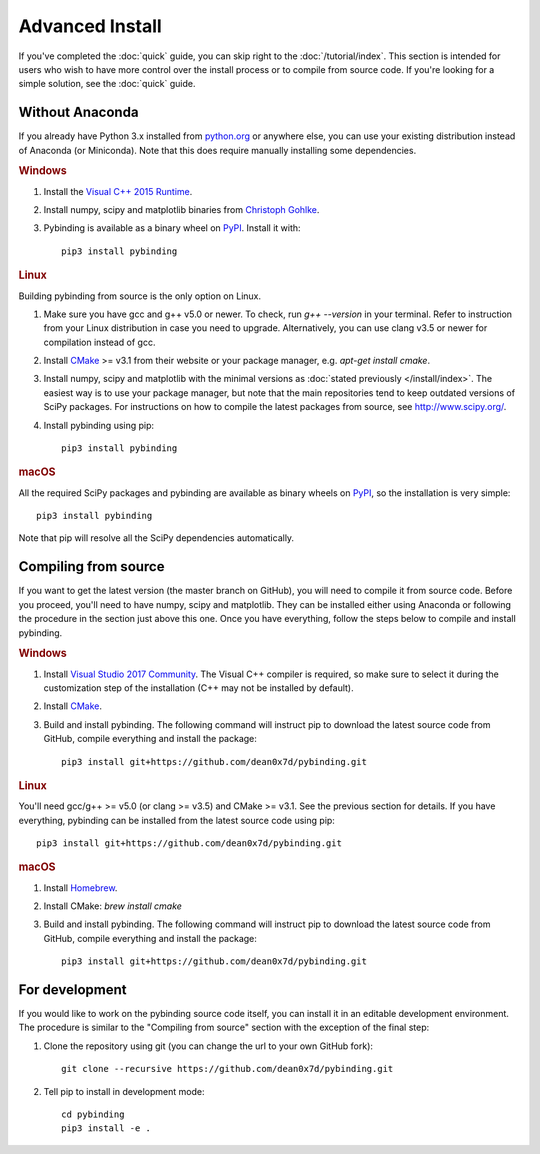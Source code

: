 Advanced Install
================

If you've completed the :doc:`quick` guide, you can skip right to the :doc:`/tutorial/index`.
This section is intended for users who wish to have more control over the install process or
to compile from source code. If you're looking for a simple solution, see the :doc:`quick` guide.


Without Anaconda
----------------

If you already have Python 3.x installed from `python.org`_ or anywhere else, you can use your
existing distribution instead of Anaconda (or Miniconda). Note that this does require manually
installing some dependencies.

.. rubric:: Windows

#. Install the `Visual C++ 2015 Runtime
   <https://www.microsoft.com/en-us/download/details.aspx?id=53587>`_.

#. Install numpy, scipy and matplotlib binaries from `Christoph Gohlke
   <http://www.lfd.uci.edu/~gohlke/pythonlibs/>`_.

#. Pybinding is available as a binary wheel on `PyPI <https://pypi.python.org/pypi>`_.
   Install it with::

    pip3 install pybinding

.. rubric:: Linux

Building pybinding from source is the only option on Linux.

#. Make sure you have gcc and g++ v5.0 or newer. To check, run `g++ --version` in your terminal.
   Refer to instruction from your Linux distribution in case you need to upgrade. Alternatively,
   you can use clang v3.5 or newer for compilation instead of gcc.
#. Install `CMake`_ >= v3.1 from their website or your package manager,
   e.g. `apt-get install cmake`.
#. Install numpy, scipy and matplotlib with the minimal versions as
   :doc:`stated previously </install/index>`. The easiest way is to use your package manager,
   but note that the main repositories tend to keep outdated versions of SciPy packages. For
   instructions on how to compile the latest packages from source, see http://www.scipy.org/.
#. Install pybinding using pip::

    pip3 install pybinding

.. rubric:: macOS

All the required SciPy packages and pybinding are available as binary wheels on
`PyPI <https://pypi.python.org/pypi>`_, so the installation is very simple::

    pip3 install pybinding

Note that pip will resolve all the SciPy dependencies automatically.


Compiling from source
---------------------

If you want to get the latest version (the master branch on GitHub), you will need to compile it
from source code. Before you proceed, you'll need to have numpy, scipy and matplotlib. They can
be installed either using Anaconda or following the procedure in the section just above this one.
Once you have everything, follow the steps below to compile and install pybinding.

.. rubric:: Windows

#. Install `Visual Studio 2017 Community <https://www.visualstudio.com/vs/community/>`_.
   The Visual C++ compiler is required, so make sure to select it during the customization step
   of the installation (C++ may not be installed by default).
#. Install `CMake`_.
#. Build and install pybinding. The following command will instruct pip to download the latest
   source code from GitHub, compile everything and install the package::

    pip3 install git+https://github.com/dean0x7d/pybinding.git

.. rubric:: Linux

You'll need gcc/g++ >= v5.0 (or clang >= v3.5) and CMake >= v3.1. See the previous section for
details. If you have everything, pybinding can be installed from the latest source code using pip::

    pip3 install git+https://github.com/dean0x7d/pybinding.git

.. rubric:: macOS

#. Install `Homebrew <http://brew.sh/>`_.
#. Install CMake: `brew install cmake`
#. Build and install pybinding. The following command will instruct pip to download the latest
   source code from GitHub, compile everything and install the package::

    pip3 install git+https://github.com/dean0x7d/pybinding.git


For development
---------------

If you would like to work on the pybinding source code itself, you can install it in an editable
development environment. The procedure is similar to the "Compiling from source" section with
the exception of the final step:

#. Clone the repository using git (you can change the url to your own GitHub fork)::

    git clone --recursive https://github.com/dean0x7d/pybinding.git

#. Tell pip to install in development mode::

    cd pybinding
    pip3 install -e .


.. _python.org: https://www.python.org/
.. _CMake: https://cmake.org/
